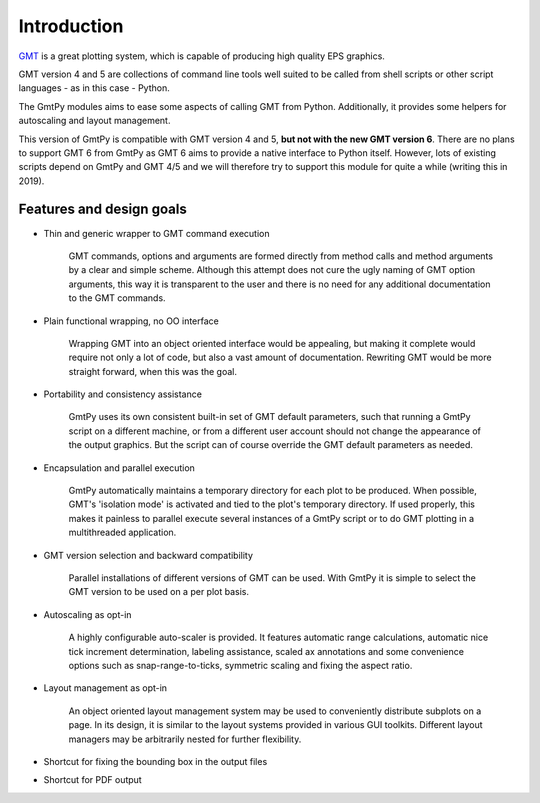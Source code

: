 Introduction
============

`GMT <https://www.generic-mapping-tools.org/>`_ is a great plotting system,
which is capable of producing high quality EPS graphics. 

GMT version 4 and 5 are collections of command line tools well suited to be
called from shell scripts or other script languages - as in this case - Python.

The GmtPy modules aims to ease some aspects of calling GMT from Python.
Additionally, it provides some helpers for autoscaling and layout management.

This version of GmtPy is compatible with GMT version 4 and 5, **but not with
the new GMT version 6**. There are no plans to support GMT 6 from GmtPy as GMT
6 aims to provide a native interface to Python itself. However, lots of
existing scripts depend on GmtPy and GMT 4/5 and we will therefore try to
support this module for quite a while (writing this in 2019).

Features and design goals
-------------------------

* Thin and generic wrapper to GMT command execution 

    GMT commands, options and arguments are formed directly from method calls
    and method arguments by a clear and simple scheme. Although this attempt
    does not cure the ugly naming of GMT option arguments, this way it is
    transparent to the user and there is no need for any additional
    documentation to the GMT commands.

* Plain functional wrapping, no OO interface 

    Wrapping GMT into an object oriented interface would be appealing, but
    making it complete would require not only a lot of code, but also a vast
    amount of documentation. Rewriting GMT would be more straight forward, when
    this was the goal.

* Portability and consistency assistance 

    GmtPy uses its own consistent built-in set of GMT default parameters, such
    that running a GmtPy script on a different machine, or from a different
    user account should not change the appearance of the output graphics. But
    the script can of course override the GMT default parameters as needed.

* Encapsulation and parallel execution 

    GmtPy automatically maintains a temporary directory for each plot to be
    produced. When possible, GMT's 'isolation mode' is activated and tied to
    the plot's temporary directory. If used properly, this makes it painless to
    parallel execute several instances of a GmtPy script or to do GMT plotting
    in a multithreaded application.

* GMT version selection and backward compatibility 

    Parallel installations of different versions of GMT can be used. With GmtPy
    it is simple to select the GMT version to be used on a per plot basis.

* Autoscaling as opt-in 

    A highly configurable auto-scaler is provided. It features automatic range
    calculations, automatic nice tick increment determination, labeling
    assistance, scaled ax annotations and some convenience options such as
    snap-range-to-ticks, symmetric scaling and fixing the aspect ratio.

* Layout management as opt-in 

    An object oriented layout management system may be used to conveniently
    distribute subplots on a page. In its design, it is similar to the layout
    systems provided in various GUI toolkits. Different layout managers may be
    arbitrarily nested for further flexibility.

* Shortcut for fixing the bounding box in the output files 

* Shortcut for PDF output 

